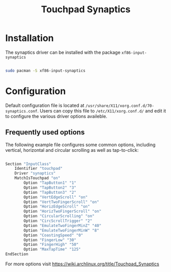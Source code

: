 #+title: Touchpad Synaptics

* Installation

The synaptics driver can be installed with the package =xf86-input-synaptics=

#+begin_src sh

  sudo pacman -S xf86-input-synaptics

#+end_src

* Configuration

Default configuration file is located at =/usr/share/X11/xorg.conf.d/70-synaptics.conf=. Users can copy this file to =/etc/X11/xorg.conf.d/= and edit it to configure the various driver options availeble.

** Frequently used options

The following example file configures some common options, including vertical, horizontal and circular scrolling as well as tap-to-click:

#+begin_src sh

  Section "InputClass"
      Identifier "touchpad"
      Driver "synaptics"
      MatchIsTouchpad "on"
          Option "TapButton1" "1"
          Option "TapButton2" "3"
          Option "TapButton3" "2"
          Option "VertEdgeScroll" "on"
          Option "VertTwoFingerScroll" "on"
          Option "HorizEdgeScroll" "on"
          Option "HorizTwoFingerScroll" "on"
          Option "CircularScrolling" "on"
          Option "CircScrollTrigger" "2"
          Option "EmulateTwoFingerMinZ" "40"
          Option "EmulateTwoFingerMinW" "8"
          Option "CoastingSpeed" "0"
          Option "FingerLow" "30"
          Option "FingerHigh" "50"
          Option "MaxTapTime" "125"
  EndSection

#+end_src

For more options visit [[https://wiki.archlinux.org/title/Touchpad_Synaptics]]
